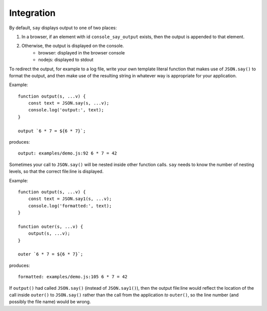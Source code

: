 Integration
###########

By default, ``say`` displays output to one of two places:

1. In a browser, if an element with id ``console_say_output`` exists, then the output is appended to that element.
2. Otherwise, the output is displayed on the console.
    * browser: displayed in the browser console
    * nodejs: displayed to stdout

To redirect the output, for example to a log file, write your own template literal
function that makes use of ``JSON.say()`` to format the output, and then make use of
the resulting string in whatever way is appropriate for your application.

Example::

    function output(s, ...v) {
        const text = JSON.say(s, ...v);
        console.log('output:', text);
    }

    output `6 * 7 = ${6 * 7}`;

produces::

    output: examples/demo.js:92 6 * 7 = 42


Sometimes your call to ``JSON.say()`` will be nested inside other function calls. ``say`` needs
to know the number of nesting levels, so that the correct file\:line is displayed.

Example::

    function output(s, ...v) {
        const text = JSON.say1(s, ...v);
        console.log('formatted:', text);
    }
    
    function outer(s, ...v) {
        output(s, ...v);
    }
    
    outer `6 * 7 = ${6 * 7}`;

produces::

  formatted: examples/demo.js:105 6 * 7 = 42

If ``output()`` had called ``JSON.say()`` (instead of ``JSON.say1()``), then the output file\:line would reflect the location of the call
inside ``outer()`` to ``JSON.say()`` rather than the call from the application *to* ``outer()``, so the line number
(and possibly the file name) would be wrong.

